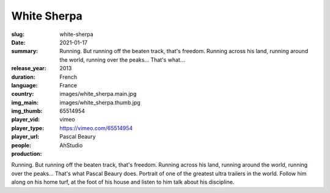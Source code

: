 White Sherpa
############

:slug: white-sherpa
:date: 2021-01-17
:summary: Running. But running off the beaten track, that's freedom. Running across his land, running around the world, running over the peaks... That's what...
:release_year: 2013
:duration: 
:language: French
:country: France
:img_main: images/white_sherpa.main.jpg
:img_thumb: images/white_sherpa.thumb.jpg
:player_vid: 65514954
:player_type: vimeo
:player_url: https://vimeo.com/65514954
:people: Pascal Beaury
:production: AhStudio

Running. But running off the beaten track, that's freedom. Running across his land, running around the world, running over the peaks... That's what Pascal Beaury does.
Portrait of one of the greatest ultra trailers in the world. Follow him along on his home turf, at the foot of his house and listen to him talk about his discipline.
